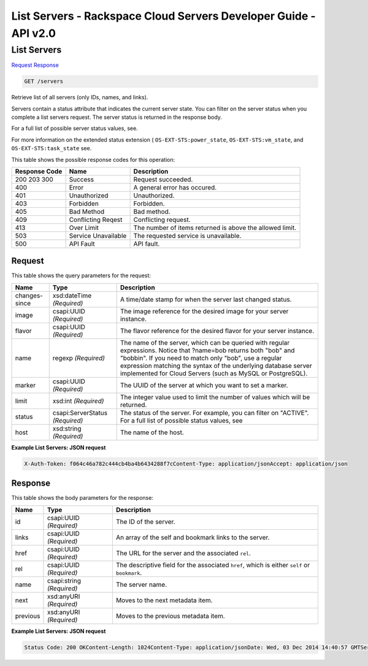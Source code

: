 =============================================================================
List Servers -  Rackspace Cloud Servers Developer Guide - API v2.0
=============================================================================

List Servers
~~~~~~~~~~~~~~~~~~~~~~~~~

`Request <GET_list_servers_servers.rst#request>`__
`Response <GET_list_servers_servers.rst#response>`__

.. code-block:: javascript

    GET /servers

Retrieve list of all servers (only IDs, names, and links).

Servers contain a status attribute that indicates the current server state. You can filter on the server status when you complete a list servers request. The server status is returned in the response body.

For a full list of possible server status values, see.

For more information on the extended status extension ( ``OS-EXT-STS:power_state``, ``OS-EXT-STS:vm_state``, and ``OS-EXT-STS:task_state`` see.



This table shows the possible response codes for this operation:


+--------------------------+-------------------------+-------------------------+
|Response Code             |Name                     |Description              |
+==========================+=========================+=========================+
|200 203 300               |Success                  |Request succeeded.       |
+--------------------------+-------------------------+-------------------------+
|400                       |Error                    |A general error has      |
|                          |                         |occured.                 |
+--------------------------+-------------------------+-------------------------+
|401                       |Unauthorized             |Unauthorized.            |
+--------------------------+-------------------------+-------------------------+
|403                       |Forbidden                |Forbidden.               |
+--------------------------+-------------------------+-------------------------+
|405                       |Bad Method               |Bad method.              |
+--------------------------+-------------------------+-------------------------+
|409                       |Conflicting Reqest       |Conflicting request.     |
+--------------------------+-------------------------+-------------------------+
|413                       |Over Limit               |The number of items      |
|                          |                         |returned is above the    |
|                          |                         |allowed limit.           |
+--------------------------+-------------------------+-------------------------+
|503                       |Service Unavailable      |The requested service is |
|                          |                         |unavailable.             |
+--------------------------+-------------------------+-------------------------+
|500                       |API Fault                |API fault.               |
+--------------------------+-------------------------+-------------------------+


Request
^^^^^^^^^^^^^^^^^




This table shows the query parameters for the request:

+--------------------------+-------------------------+-------------------------+
|Name                      |Type                     |Description              |
+==========================+=========================+=========================+
|changes-since             |xsd:dateTime *(Required)*|A time/date stamp for    |
|                          |                         |when the server last     |
|                          |                         |changed status.          |
+--------------------------+-------------------------+-------------------------+
|image                     |csapi:UUID *(Required)*  |The image reference for  |
|                          |                         |the desired image for    |
|                          |                         |your server instance.    |
+--------------------------+-------------------------+-------------------------+
|flavor                    |csapi:UUID *(Required)*  |The flavor reference for |
|                          |                         |the desired flavor for   |
|                          |                         |your server instance.    |
+--------------------------+-------------------------+-------------------------+
|name                      |regexp *(Required)*      |The name of the server,  |
|                          |                         |which can be queried     |
|                          |                         |with regular             |
|                          |                         |expressions. Notice that |
|                          |                         |?name=bob returns both   |
|                          |                         |"bob" and "bobbin". If   |
|                          |                         |you need to match only   |
|                          |                         |"bob", use a regular     |
|                          |                         |expression matching the  |
|                          |                         |syntax of the underlying |
|                          |                         |database server          |
|                          |                         |implemented for Cloud    |
|                          |                         |Servers (such as MySQL   |
|                          |                         |or PostgreSQL).          |
+--------------------------+-------------------------+-------------------------+
|marker                    |csapi:UUID *(Required)*  |The UUID of the server   |
|                          |                         |at which you want to set |
|                          |                         |a marker.                |
+--------------------------+-------------------------+-------------------------+
|limit                     |xsd:int *(Required)*     |The integer value used   |
|                          |                         |to limit the number of   |
|                          |                         |values which will be     |
|                          |                         |returned.                |
+--------------------------+-------------------------+-------------------------+
|status                    |csapi:ServerStatus       |The status of the        |
|                          |*(Required)*             |server. For example, you |
|                          |                         |can filter on "ACTIVE".  |
|                          |                         |For a full list of       |
|                          |                         |possible status values,  |
|                          |                         |see                      |
+--------------------------+-------------------------+-------------------------+
|host                      |xsd:string *(Required)*  |The name of the host.    |
+--------------------------+-------------------------+-------------------------+







**Example List Servers: JSON request**


.. code::

    X-Auth-Token: f064c46a782c444cb4ba4b6434288f7cContent-Type: application/jsonAccept: application/json


Response
^^^^^^^^^^^^^^^^^^


This table shows the body parameters for the response:

+--------------------------+-------------------------+-------------------------+
|Name                      |Type                     |Description              |
+==========================+=========================+=========================+
|id                        |csapi:UUID *(Required)*  |The ID of the server.    |
+--------------------------+-------------------------+-------------------------+
|links                     |csapi:UUID *(Required)*  |An array of the self and |
|                          |                         |bookmark links to the    |
|                          |                         |server.                  |
+--------------------------+-------------------------+-------------------------+
|href                      |csapi:UUID *(Required)*  |The URL for the server   |
|                          |                         |and the associated       |
|                          |                         |``rel``.                 |
+--------------------------+-------------------------+-------------------------+
|rel                       |csapi:UUID *(Required)*  |The descriptive field    |
|                          |                         |for the associated       |
|                          |                         |``href``, which is       |
|                          |                         |either ``self`` or       |
|                          |                         |``bookmark``.            |
+--------------------------+-------------------------+-------------------------+
|name                      |csapi:string *(Required)*|The server name.         |
+--------------------------+-------------------------+-------------------------+
|next                      |xsd:anyURI *(Required)*  |Moves to the next        |
|                          |                         |metadata item.           |
+--------------------------+-------------------------+-------------------------+
|previous                  |xsd:anyURI *(Required)*  |Moves to the previous    |
|                          |                         |metadata item.           |
+--------------------------+-------------------------+-------------------------+





**Example List Servers: JSON request**


.. code::

    Status Code: 200 OKContent-Length: 1024Content-Type: application/jsonDate: Wed, 03 Dec 2014 14:40:57 GMTServer: Jetty(8.0.y.z-SNAPSHOT)Via: 1.1 Repose (Repose/2.12)x-compute-request-id: req-fda78f69-d934-4ed3-a5b8-255894baa6aa

